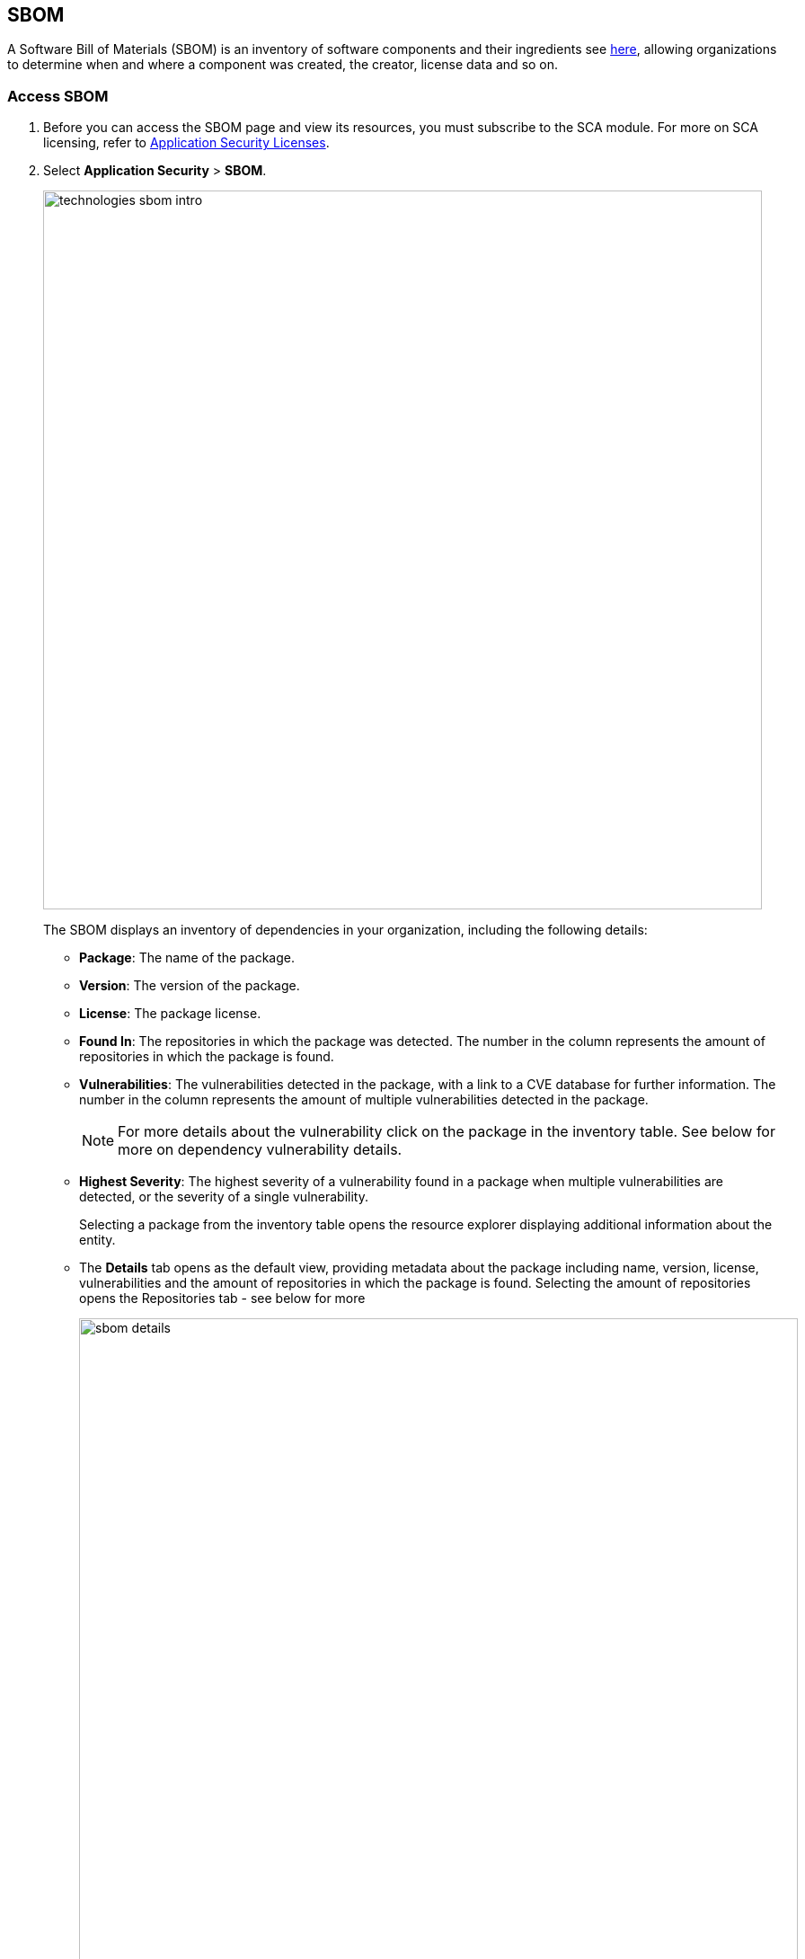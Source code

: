 == SBOM

A Software Bill of Materials (SBOM) is an inventory of software components and their ingredients see https://www.cisa.gov/sbom[here], allowing organizations to determine when and where a component was created, the creator, license data and so on.

[.task]

=== Access SBOM

[.procedure]

. Before you can access the SBOM page and view its resources, you must subscribe to the SCA module. For more on SCA licensing, refer to xref:../../get-started/code-security-licensing-configuration.adoc[Application Security Licenses].

. Select *Application Security* > *SBOM*.
+
image::technologies_sbom_intro.png[width=800]
+
The SBOM displays an inventory of dependencies in your organization, including the following details:
+
* *Package*: The name of the package.

* *Version*: The version of the package.

* *License*: The package license.

* *Found In*: The repositories in which the package was detected. The number in the column represents the amount of repositories in which the package is found.

* *Vulnerabilities*: The vulnerabilities detected in the package, with a link to a CVE database for further information. The number in the column represents the amount of multiple vulnerabilities detected in the package.
+
NOTE: For more details about the vulnerability click on the package in the inventory table. See below for more on dependency vulnerability details.

* *Highest Severity*: The highest severity of a vulnerability found in a package when multiple vulnerabilities are detected, or the severity of a single vulnerability.
+
Selecting a package from the inventory table opens the resource explorer displaying additional information about the entity.

* The *Details* tab opens as the default view, providing metadata about the package including name, version, license, vulnerabilities and the amount of repositories in which the package is found. Selecting the amount of repositories opens the Repositories tab - see below for more
+
image::sbom_details.png[width=800]

* The *Issues* tab includes a list of all vulnerabilities detected in the package, including their description, the affected version, the version fix, the CVE policy/vulnerability with a link to the database for more details, severity, CVE ID, CVSS score and vector, risk factors, the fix version, and whether the fix is private or public.
To view the issue in more detail, select View Issue, which redirects to xref:../../risk-prevention/code/monitor-fix-issues-in-scan.adoc[Projects].
+
image::sbom_issues.png[width=800]

* The *Repositories* tab includes details of the repositories hosting the packages, their location and dependency tree, including both direct and indirect dependencies and the xref:../supply-chain-security.adoc[Supply Chain Graph]

//image::sbom_repos.png[width=800]

=== Supply Chain Graph

The *Supply Chain Graph* is a real-time attestation of the artifacts used to build, configure and invoke cloud infrastructure in your environment. It shows an opinionated supply chain attack surface of your repositories and describes how cloud infrastructure and applications may become compromised.

To access the *Supply Chain Graph*, select *SBOM* > package in the inventory table > *Repositories* tab > *Graph* under *Actions*.

For more information about the Supply Chain Graph, refer to xref:../supply-chain-security.adoc[Supply Chain Security].

=== Filters

You can apply the following filters to narrow down a search for a package.
Repository: Filter packages by repository.

NOTE: Only repositories that include packages are listed

* **Ecosystem*: Filter by the package manager hosting the dependency*

* *Images*: Filter by the image hosting the dependency.

* *License*: Filter by package license.

* *Vulnerabilities*: Filter the vulnerabilities by CVE ID.

* *Severity*: Filter the vulnerabilities by severity.

* *'Show only vulnerable'*: Toggle *ON* to display vulnerable packages only in the inventory table.

=== Generate SBOM

Generate repository SBOM data as a CycloneDX or CSV file: Select the menu in the top right > *Generate SBOM* > choose a repository, output and type of material > *Generate*.

NOTE: The generated data will only include filtered data when applying filters.

image::sbom_generate_sbom.png[width=800]